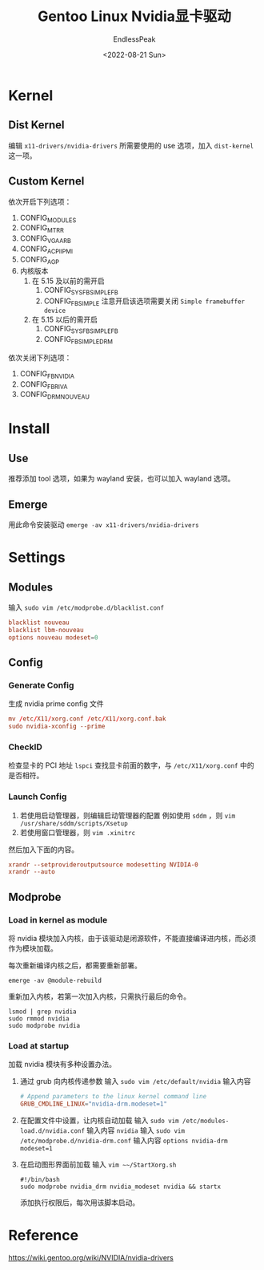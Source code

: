 #+TITLE: Gentoo Linux Nvidia显卡驱动
#+DATE: <2022-08-21 Sun>
#+AUTHOR: EndlessPeak
#+TOC: true
#+HIDDEN: false
#+DRAFT: false
#+WEIGHT: 4
#+Description: 本文主要讨论在Gentoo Linux中如何配置Nvidia显卡驱动，由于Gentoo Linux 配置显卡驱动需要额外设置内核，因此记录下配置的内容。

* Kernel
** Dist Kernel
编辑 =x11-drivers/nvidia-drivers= 所需要使用的 use 选项，加入 =dist-kernel= 这一项。
** Custom Kernel
依次开启下列选项：
1. CONFIG_MODULES
2. CONFIG_MTRR
3. CONFIG_VGA_ARB
4. CONFIG_ACPI_IPMI
5. CONFIG_AGP
6. 内核版本
   1. 在 5.15 及以前的需开启
      1. CONFIG_SYSFB_SIMPLEFB
      2. CONFIG_FB_SIMPLE
         注意开启该选项需要关闭 =Simple framebuffer device=
   2. 在 5.15 以后的需开启
      1. CONFIG_SYSFB_SIMPLEFB
      2. CONFIG_FB_SIMPLEDRM
依次关闭下列选项：
1. CONFIG_FB_NVIDIA
2. CONFIG_FB_RIVA
3. CONFIG_DRM_NOUVEAU
* Install
** Use
推荐添加 tool 选项，如果为 wayland 安装，也可以加入 wayland 选项。
** Emerge
用此命令安装驱动 ~emerge -av x11-drivers/nvidia-drivers~
* Settings
** Modules
输入 ~sudo vim /etc/modprobe.d/blacklist.conf~
#+begin_src conf
  blacklist nouveau
  blacklist lbm-nouveau
  options nouveau modeset=0
#+end_src

** Config
*** Generate Config
生成 nvidia prime config 文件
#+begin_src conf
  mv /etc/X11/xorg.conf /etc/X11/xorg.conf.bak
  sudo nvidia-xconfig --prime
#+end_src

*** CheckID
检查显卡的 PCI 地址 ~lspci~ 查找显卡前面的数字，与 ~/etc/X11/xorg.conf~ 中的是否相符。

*** Launch Config
1. 若使用启动管理器，则编辑启动管理器的配置
   例如使用 =sddm= ，则 ~vim /usr/share/sddm/scripts/Xsetup~
2. 若使用窗口管理器，则 ~vim .xinitrc~

然后加入下面的内容。
#+begin_src conf
xrandr --setprovideroutputsource modesetting NVIDIA-0
xrandr --auto 
#+end_src
** Modprobe
*** Load in kernel as module
将 nvidia 模块加入内核，由于该驱动是闭源软件，不能直接编译进内核，而必须作为模块加载。

每次重新编译内核之后，都需要重新部署。
#+begin_src shell
  emerge -av @module-rebuild
#+end_src

重新加入内核，若第一次加入内核，只需执行最后的命令。
#+begin_src shell
  lsmod | grep nvidia
  sudo rmmod nvidia
  sudo modprobe nvidia
#+end_src

*** Load at startup
加载 nvidia 模块有多种设置办法。
1. 通过 grub 向内核传递参数
   输入 ~sudo vim /etc/default/nvidia~ 输入内容
   #+begin_src conf
     # Append parameters to the linux kernel command line
     GRUB_CMDLINE_LINUX="nvidia-drm.modeset=1"
   #+end_src
2. 在配置文件中设置，让内核自动加载
   输入 ~sudo vim /etc/modules-load.d/nvidia.conf~ 输入内容 =nvidia=
   输入 ~sudo vim /etc/modprobe.d/nvidia-drm.conf~ 输入内容 =options nvidia-drm modeset=1=
3. 在启动图形界面前加载
   输入 ~vim ~~/StartXorg.sh~
   #+begin_src shell
     #!/bin/bash
     sudo modprobe nvidia_drm nvidia_modeset nvidia && startx
   #+end_src
   添加执行权限后，每次用该脚本启动。
* Reference
https://wiki.gentoo.org/wiki/NVIDIA/nvidia-drivers
